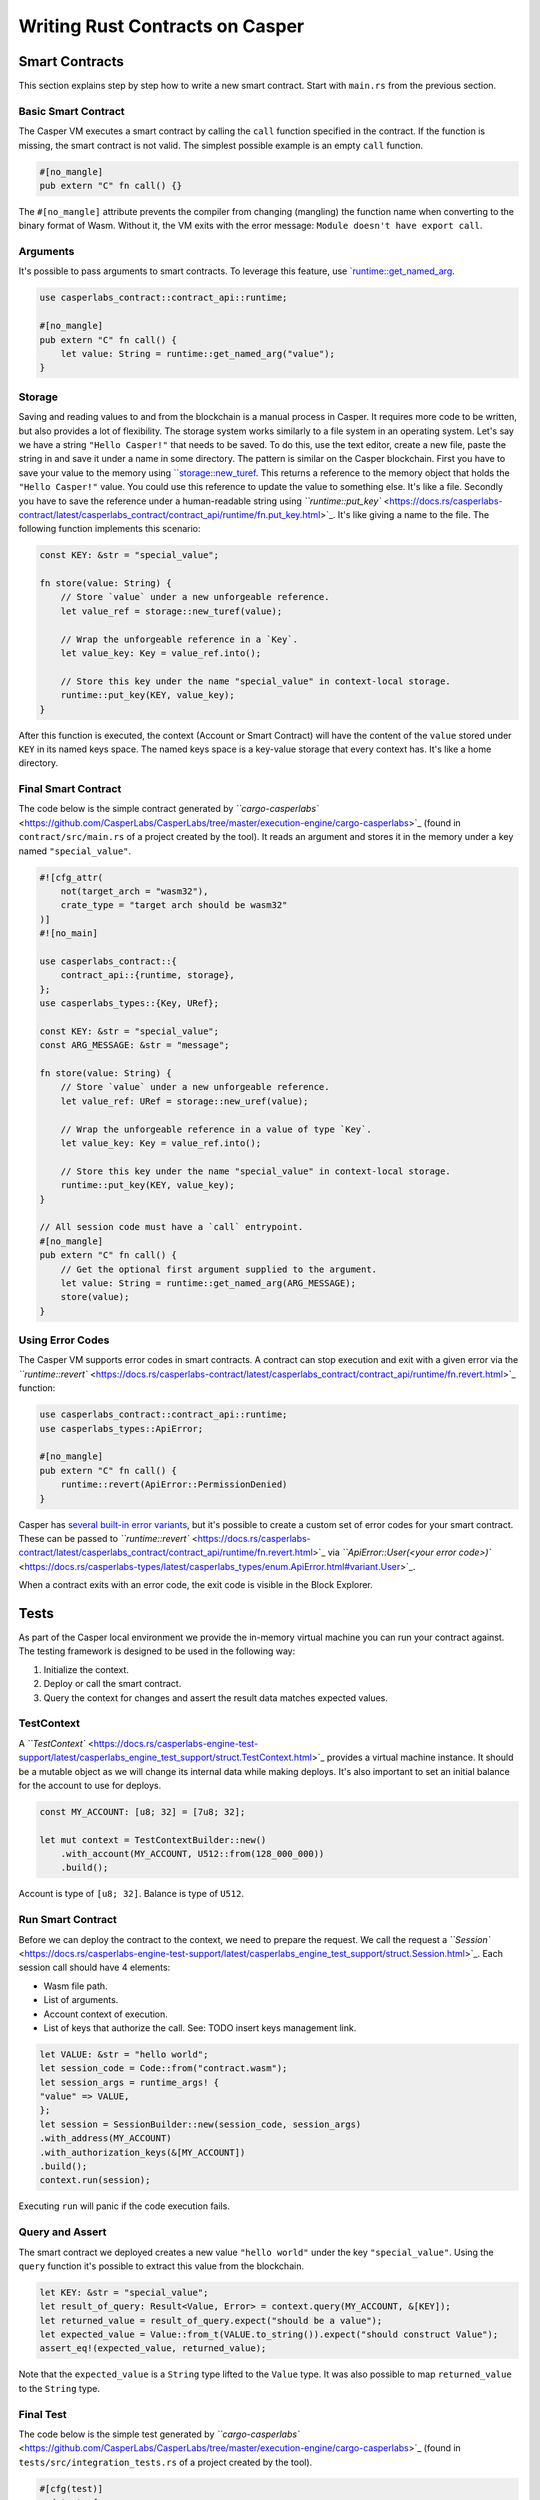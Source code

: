 
Writing Rust Contracts on Casper
================================

Smart Contracts
---------------

This section explains step by step how to write a new smart contract.  Start with ``main.rs`` from the previous section.

Basic Smart Contract
^^^^^^^^^^^^^^^^^^^^

The Casper VM executes a smart contract by calling the ``call`` function specified in the contract. If the function is missing, the smart contract is not valid. The simplest possible example is an empty ``call`` function.

.. code-block:: rust

   #[no_mangle]
   pub extern "C" fn call() {}

The ``#[no_mangle]`` attribute prevents the compiler from changing (mangling) the function name when converting to the binary format of Wasm. Without it, the VM exits with the error message: ``Module doesn't have export call``.

Arguments
^^^^^^^^^

It's possible to pass arguments to smart contracts. 
To leverage this feature, use `\ `runtime::get_named_arg <https://docs.rs/casperlabs-contract/latest/casperlabs_contract/contract_api/runtime/fn.get_named_arg.html>`_.

.. code-block:: rust

   use casperlabs_contract::contract_api::runtime;

   #[no_mangle]
   pub extern "C" fn call() {
       let value: String = runtime::get_named_arg("value");
   }

Storage
^^^^^^^

Saving and reading values to and from the blockchain is a manual process in Casper. It requires more code to be written, but also provides a lot of flexibility. The storage system works similarly to a file system in an operating system.  Let's say we have a string ``"Hello Casper!"`` that needs to be saved. To do this, use the text editor, create a new file, paste the string in and save it under a name in some directory. The pattern is similar on the Casper blockchain. First you have to save your value to the memory using `\ ``storage::new_turef <https://docs.rs/casperlabs-contract/latest/casperlabs_contract/contract_api/storage/fn.new_turef.html>`_. This returns a reference to the memory object that holds the ``"Hello Casper!"`` value. You could use this reference to update the value to something else. It's like a file. Secondly you have to save the reference under a human-readable string using `\ ``runtime::put_key`` <https://docs.rs/casperlabs-contract/latest/casperlabs_contract/contract_api/runtime/fn.put_key.html>`_. It's like giving a name to the file. The following function implements this scenario:

.. code-block:: rust

   const KEY: &str = "special_value";

   fn store(value: String) {
       // Store `value` under a new unforgeable reference.
       let value_ref = storage::new_turef(value);

       // Wrap the unforgeable reference in a `Key`.
       let value_key: Key = value_ref.into();

       // Store this key under the name "special_value" in context-local storage.
       runtime::put_key(KEY, value_key);
   }

After this function is executed, the context (Account or Smart Contract) will have the content of the ``value`` stored under ``KEY`` in its named keys space. The named keys space is a key-value storage that every context has. It's like a home directory.

Final Smart Contract
^^^^^^^^^^^^^^^^^^^^

The code below is the simple contract generated by `\ ``cargo-casperlabs`` <https://github.com/CasperLabs/CasperLabs/tree/master/execution-engine/cargo-casperlabs>`_ (found in ``contract/src/main.rs`` of a project created by the tool). It reads an argument and stores it in the memory under a key named ``"special_value"``.

.. code-block::

   #![cfg_attr(
       not(target_arch = "wasm32"),
       crate_type = "target arch should be wasm32"
   )]
   #![no_main]

   use casperlabs_contract::{
       contract_api::{runtime, storage},
   };
   use casperlabs_types::{Key, URef};

   const KEY: &str = "special_value";
   const ARG_MESSAGE: &str = "message";

   fn store(value: String) {
       // Store `value` under a new unforgeable reference.
       let value_ref: URef = storage::new_uref(value);

       // Wrap the unforgeable reference in a value of type `Key`.
       let value_key: Key = value_ref.into();

       // Store this key under the name "special_value" in context-local storage.
       runtime::put_key(KEY, value_key);
   }

   // All session code must have a `call` entrypoint.
   #[no_mangle]
   pub extern "C" fn call() {
       // Get the optional first argument supplied to the argument.
       let value: String = runtime::get_named_arg(ARG_MESSAGE);
       store(value);
   }

Using Error Codes
^^^^^^^^^^^^^^^^^

The Casper VM supports error codes in smart contracts. A contract can stop execution and exit with a given error via the `\ ``runtime::revert`` <https://docs.rs/casperlabs-contract/latest/casperlabs_contract/contract_api/runtime/fn.revert.html>`_ function:

.. code-block:: rust

   use casperlabs_contract::contract_api::runtime;
   use casperlabs_types::ApiError;

   #[no_mangle]
   pub extern "C" fn call() {
       runtime::revert(ApiError::PermissionDenied)
   }

Casper has `several built-in error variants <https://docs.rs/casperlabs-types/latest/casperlabs_types/enum.ApiError.html#mappings>`_\ , but it's possible to create a custom set of error codes for your smart contract. These can be passed to `\ ``runtime::revert`` <https://docs.rs/casperlabs-contract/latest/casperlabs_contract/contract_api/runtime/fn.revert.html>`_ via `\ ``ApiError::User(<your error code>)`` <https://docs.rs/casperlabs-types/latest/casperlabs_types/enum.ApiError.html#variant.User>`_.

When a contract exits with an error code, the exit code is visible in the Block Explorer.

Tests
-----

As part of the Casper local environment we provide the in-memory virtual machine you can run your contract against. The testing framework is designed to be used in the following way:


#. Initialize the context.
#. Deploy or call the smart contract.
#. Query the context for changes and assert the result data matches expected values.

TestContext
^^^^^^^^^^^

A `\ ``TestContext`` <https://docs.rs/casperlabs-engine-test-support/latest/casperlabs_engine_test_support/struct.TestContext.html>`_ provides a virtual machine instance. It should be a mutable object as we will change its internal data while making deploys. It's also important to set an initial balance for the account to use for deploys.

.. code-block:: rust

   const MY_ACCOUNT: [u8; 32] = [7u8; 32];

   let mut context = TestContextBuilder::new()
       .with_account(MY_ACCOUNT, U512::from(128_000_000))
       .build();

Account is type of ``[u8; 32]``. Balance is type of ``U512``.

Run Smart Contract
^^^^^^^^^^^^^^^^^^

Before we can deploy the contract to the context, we need to prepare the request. We call the request a `\ ``Session`` <https://docs.rs/casperlabs-engine-test-support/latest/casperlabs_engine_test_support/struct.Session.html>`_. Each session call should have 4 elements:


* Wasm file path.
* List of arguments.
* Account context of execution.
* List of keys that authorize the call. See: TODO insert keys management link.
.. code-block:: rust

    let VALUE: &str = "hello world";
    let session_code = Code::from("contract.wasm");
    let session_args = runtime_args! {
    "value" => VALUE,
    };
    let session = SessionBuilder::new(session_code, session_args)
    .with_address(MY_ACCOUNT)
    .with_authorization_keys(&[MY_ACCOUNT])
    .build();
    context.run(session);

Executing ``run`` will panic if the code execution fails.

Query and Assert
^^^^^^^^^^^^^^^^

The smart contract we deployed creates a new value ``"hello world"`` under the key ``"special_value"``. Using the ``query`` function it's possible to extract this value from the blockchain.

.. code-block:: rust

   let KEY: &str = "special_value";
   let result_of_query: Result<Value, Error> = context.query(MY_ACCOUNT, &[KEY]);
   let returned_value = result_of_query.expect("should be a value");
   let expected_value = Value::from_t(VALUE.to_string()).expect("should construct Value");
   assert_eq!(expected_value, returned_value);

Note that the ``expected_value`` is a ``String`` type lifted to the ``Value`` type. It was also possible to map ``returned_value`` to the ``String`` type.

Final Test
^^^^^^^^^^

The code below is the simple test generated by `\ ``cargo-casperlabs`` <https://github.com/CasperLabs/CasperLabs/tree/master/execution-engine/cargo-casperlabs>`_ (found in ``tests/src/integration_tests.rs`` of a project created by the tool).

.. code-block:: rust

   #[cfg(test)]
   mod tests {
       use casperlabs_engine_test_support::{Code, Error, SessionBuilder, TestContextBuilder, Value};
       use casperlabs_types::{RuntimeArgs, runtime_args, U512};

       const MY_ACCOUNT: [u8; 32] = [7u8; 32];
       // define KEY constant to match that in the contract
       const KEY: &str = "special_value";
       const VALUE: &str = "hello world";

       #[test]
       fn should_store_hello_world() {
           let mut context = TestContextBuilder::new()
               .with_account(MY_ACCOUNT, U512::from(128_000_000))
               .build();

           // The test framework checks for compiled Wasm files in '<current working dir>/wasm'.  Paths
           // relative to the current working dir (e.g. 'wasm/contract.wasm') can also be used, as can
           // absolute paths.
           let session_code = Code::from("contract.wasm");
           let session_args = runtime_args! {
               "value" => VALUE,
           };
           let session = SessionBuilder::new(session_code, session_args)
               .with_address(MY_ACCOUNT)
               .with_authorization_keys(&[MY_ACCOUNT])
               .build();

           let result_of_query: Result<Value, Error> = context.run(session).query(MY_ACCOUNT, &[KEY]);

           let returned_value = result_of_query.expect("should be a value");

           let expected_value = Value::from_t(VALUE.to_string()).expect("should construct Value");
           assert_eq!(expected_value, returned_value);
       }
   }

   fn main() {
       panic!("Execute \"cargo test\" to test the contract, not \"cargo run\".");
   }

WASM File Size
--------------

We encourage shrinking the WASM file size as much as possible. Smaller deploys cost less and save the network bandwidth. We recommend reading `Shrinking .wasm Code Size <https://rustwasm.github.io/docs/book/reference/code-size.html>`_ chapter of `The Rust Wasm Book <https://rustwasm.github.io/docs/book/>`_.
